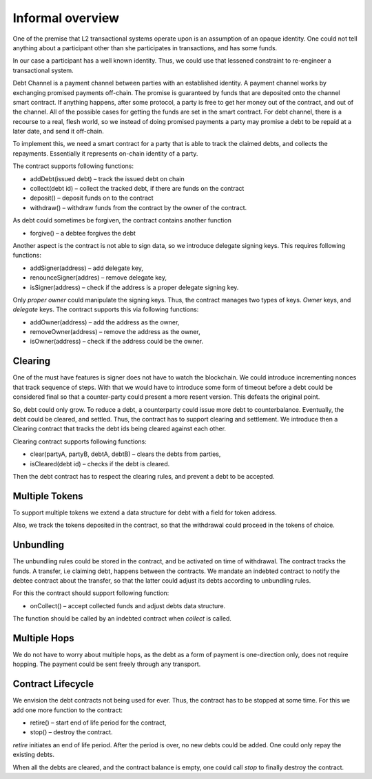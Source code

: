 ==================
Informal overview
==================

One of the premise that L2 transactional systems operate upon is an assumption of an opaque identity. One could not tell anything about a participant other than she participates in transactions, and has some funds.

In our case a participant has a well known identity. Thus, we could use that lessened constraint to re-engineer a transactional system.

Debt Channel is a payment channel between parties with an established identity. A payment channel works by exchanging promised payments off-chain. The promise is guaranteed by funds that are deposited onto the channel smart contract. If anything happens, after some protocol, a party is free to get her money out of the contract, and out of the channel. All of the possible cases for getting the funds are set in the smart contract. For debt channel, there is a recourse to a real, flesh world, so we instead of doing promised payments a party may promise a debt to be repaid at a later date, and send it off-chain.

.. image:: debt_channel.png

To implement this, we need a smart contract for a party that is able to track the claimed debts, and collects the repayments. Essentially it represents on-chain identity of a party.

The contract supports following functions:

* addDebt(issued debt) – track the issued debt on chain
* collect(debt id) – collect the tracked debt, if there are funds on the contract
* deposit() – deposit funds on to the contract
* withdraw() – withdraw funds from the contract by the owner of the contract.

As debt could sometimes be forgiven, the contract contains another function

* forgive() – a debtee forgives the debt

Another aspect is the contract is not able to sign data, so we introduce delegate signing keys. This requires following functions:

* addSigner(address) – add delegate key,
* renounceSigner(addres) – remove delegate key,
* isSigner(address) – check if the address is a proper delegate signing key.

Only *proper owner* could manipulate the signing keys. Thus, the contract manages two types of keys. *Owner* keys, and *delegate* keys. The contract supports this via following functions:

* addOwner(address) – add the address as the owner,
* removeOwner(address) – remove the address as the owner,
* isOwner(address) – check if the address could be the owner.

~~~~~~~~~
Clearing
~~~~~~~~~
One of the must have features is signer does not have to watch the blockchain. We could introduce incrementing nonces that track sequence of steps. With that we would have to introduce some form of timeout before a debt could be considered final so that a counter-party could present a more resent version. This defeats the original point.

So, debt could only grow. To reduce a debt, a counterparty could issue more debt to counterbalance. Eventually, the debt could be cleared, and settled. Thus, the contract has to support clearing and settlement. We introduce then a Clearing contract that tracks the debt ids being cleared against each other.

Clearing contract supports following functions:

* clear(partyA, partyB, debtA, debtB) – clears the debts from parties,
* isCleared(debt id) – checks if the debt is cleared.

Then the debt contract has to respect the clearing rules, and prevent a debt to be accepted.

~~~~~~~~~~~~~~~~~~
Multiple Tokens
~~~~~~~~~~~~~~~~~~
To support multiple tokens we extend a data structure for debt with a field for token address.

Also, we track the tokens deposited in the contract, so that the withdrawal could proceed in the tokens of choice.

~~~~~~~~~~~~~~~~~~
Unbundling
~~~~~~~~~~~~~~~~~~

The unbundling rules could be stored in the contract, and be activated on time of withdrawal. The contract tracks the funds. A transfer, i.e claiming debt, happens between the contracts. We mandate an indebted contract to notify the debtee contract about the transfer, so that the latter could adjust its debts according to unbundling rules.

For this the contract should support following function:

* onCollect() – accept collected funds and adjust debts data structure.

The function should be called by an indebted contract when *collect* is called.

~~~~~~~~~~~~~~~~~~
Multiple Hops
~~~~~~~~~~~~~~~~~~

We do not have to worry about multiple hops, as the debt as a form of payment is one-direction only, does not require hopping. The payment could be sent freely through any transport.

~~~~~~~~~~~~~~~~~~~~~~~~~~~
Contract Lifecycle
~~~~~~~~~~~~~~~~~~~~~~~~~~~
We envision the debt contracts not being used for ever. Thus, the contract has to be stopped at some time. For this we add one more function to the contract:

* retire() – start end of life period for the contract,
* stop() – destroy the contract.

*retire* initiates an end of life period. After the period is over, no new debts could be added. One could only repay the existing debts.

When all the debts are cleared, and the contract balance is empty, one could call *stop* to finally destroy the contract.

